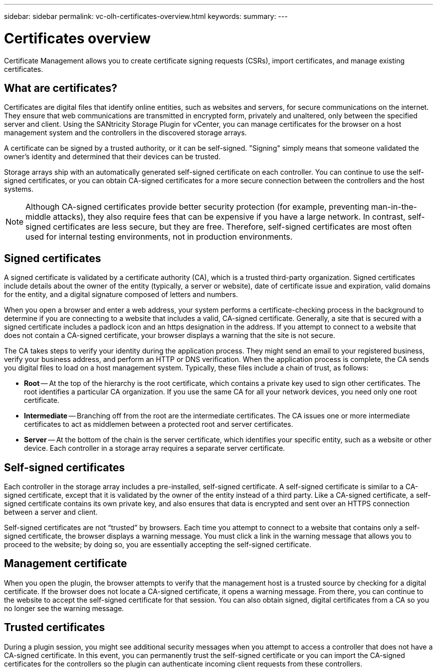 ---
sidebar: sidebar
permalink: vc-olh-certificates-overview.html
keywords:
summary:
---

= Certificates overview
:hardbreaks:
:nofooter:
:icons: font
:linkattrs:
:imagesdir: ./media/

[.lead]
Certificate Management allows you to create certificate signing requests (CSRs), import certificates, and manage existing certificates.

== What are certificates?
Certificates are digital files that identify online entities, such as websites and servers, for secure communications on the internet. They ensure that web communications are transmitted in encrypted form, privately and unaltered, only between the specified server and client. Using the SANtricity Storage Plugin for vCenter, you can manage certificates for the browser on a host management system and the controllers in the discovered storage arrays.

A certificate can be signed by a trusted authority, or it can be self-signed. "Signing" simply means that someone validated the owner’s identity and determined that their devices can be trusted.

Storage arrays ship with an automatically generated self-signed certificate on each controller. You can continue to use the self-signed certificates, or you can obtain CA-signed certificates for a more secure connection between the controllers and the host systems.

NOTE: Although CA-signed certificates provide better security protection (for example, preventing man-in-the-middle attacks), they also require fees that can be expensive if you have a large network. In contrast, self-signed certificates are less secure, but they are free. Therefore, self-signed certificates are most often used for internal testing environments, not in production environments.

== Signed certificates

A signed certificate is validated by a certificate authority (CA), which is a trusted third-party organization. Signed certificates include details about the owner of the entity (typically, a server or website), date of certificate issue and expiration, valid domains for the entity, and a digital signature composed of letters and numbers.

When you open a browser and enter a web address, your system performs a certificate-checking process in the background to determine if you are connecting to a website that includes a valid, CA-signed certificate. Generally, a site that is secured with a signed certificate includes a padlock icon and an https designation in the address. If you attempt to connect to a website that does not contain a CA-signed certificate, your browser displays a warning that the site is not secure.

The CA takes steps to verify your identity during the application process. They might send an email to your registered business, verify your business address, and perform an HTTP or DNS verification. When the application process is complete, the CA sends you digital files to load on a host management system. Typically, these files include a chain of trust, as follows:

* *Root* -- At the top of the hierarchy is the root certificate, which contains a private key used to sign other certificates. The root identifies a particular CA organization. If you use the same CA for all your network devices, you need only one root certificate.
* *Intermediate* -- Branching off from the root are the intermediate certificates. The CA issues one or more intermediate certificates to act as middlemen between a protected root and server certificates.
* *Server* -- At the bottom of the chain is the server certificate, which identifies your specific entity, such as a website or other device. Each controller in a storage array requires a separate server certificate.

== Self-signed certificates

Each controller in the storage array includes a pre-installed, self-signed certificate. A self-signed certificate is similar to a CA-signed certificate, except that it is validated by the owner of the entity instead of a third party. Like a CA-signed certificate, a self-signed certificate contains its own private key, and also ensures that data is encrypted and sent over an HTTPS connection between a server and client.

Self-signed certificates are not “trusted” by browsers. Each time you attempt to connect to a website that contains only a self-signed certificate, the browser displays a warning message. You must click a link in the warning message that allows you to proceed to the website; by doing so, you are essentially accepting the self-signed certificate.

== Management certificate

When you open the plugin, the browser attempts to verify that the management host is a trusted source by checking for a digital certificate. If the browser does not locate a CA-signed certificate, it opens a warning message. From there, you can continue to the website to accept the self-signed certificate for that session. You can also obtain signed, digital certificates from a CA so you no longer see the warning message.

== Trusted certificates

During a plugin session, you might see additional security messages when you attempt to access a controller that does not have a CA-signed certificate. In this event, you can permanently trust the self-signed certificate or you can import the CA-signed certificates for the controllers so the plugin can authenticate incoming client requests from these controllers.
